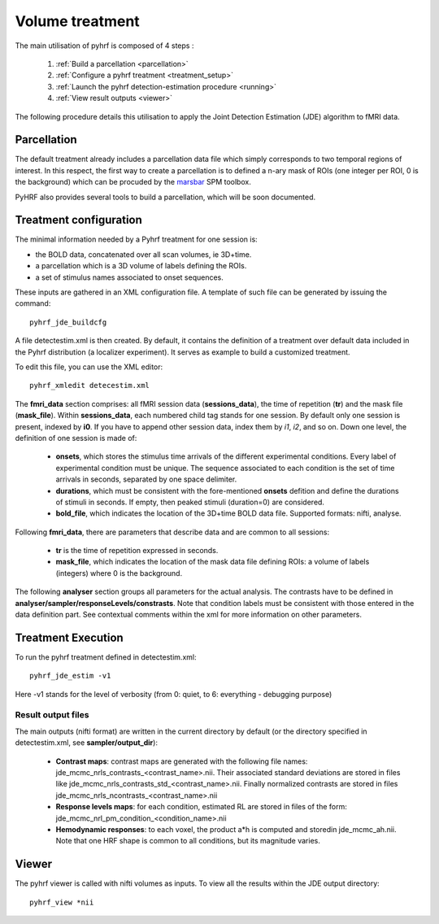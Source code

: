 .. _volume_treatment:

Volume treatment
****************

The main utilisation of pyhrf is composed of 4 steps :

   1. :ref:`Build a parcellation <parcellation>`
   2. :ref:`Configure a pyhrf treatment <treatment_setup>`
   3. :ref:`Launch the pyhrf detection-estimation procedure <running>`
   4. :ref:`View result outputs <viewer>`

The following procedure details this utilisation to apply the Joint Detection Estimation (JDE) algorithm to fMRI data.

.. _parcellation:

Parcellation
============

The default treatment already includes a parcellation data file which simply corresponds to two temporal regions of interest. In this respect, the first way to create a parcellation is to defined a n-ary mask of ROIs (one integer per ROI, 0 is the background) which can be procuded by the `marsbar <http://marsbar.sourceforge.net/>`_ SPM toolbox.

PyHRF also provides several tools to build a parcellation, which will be soon documented. 

.. _treatment_setup:

Treatment configuration
=======================

The minimal information needed by a Pyhrf treatment for one session is: 

* the BOLD data, concatenated over all scan volumes, ie 3D+time.
* a parcellation which is a 3D volume of labels defining the ROIs.
* a set of stimulus names associated to onset sequences. 

These inputs are gathered in an XML configuration file. 
A template of such file can be generated by issuing the command::

            pyhrf_jde_buildcfg

A file detectestim.xml is then created. By default, it contains the definition of a treatment over default data included in the Pyhrf distribution (a localizer experiment). It serves as example to build a customized treatment. 

To edit this file, you can use the XML editor::

   pyhrf_xmledit detecestim.xml

The **fmri_data** section comprises: all fMRI session data (**sessions_data**), the time of repetition (**tr**) and the mask file (**mask_file**). 
Within **sessions_data**, each numbered child tag stands for one session. By default only one session is present, indexed by **i0**. If you have to append other session data, index them by *i1*, *i2*, and so on. Down one level, the definition of one session is made of:

    * **onsets**, which stores the stimulus time arrivals of the  different experimental conditions. Every label of experimental condition must be unique. The sequence associated to each condition is the set of time arrivals in seconds, separated by one space delimiter.
    * **durations**, which must be consistent with the fore-mentioned **onsets** defition and define the durations of stimuli in seconds. If empty, then peaked stimuli (duration=0) are considered.
    * **bold_file**, which indicates the location of the 3D+time BOLD data file. Supported formats: nifti, analyse.

Following **fmri_data**, there are parameters that describe data and are common to all sessions:

    * **tr** is the time of repetition expressed in seconds.
    * **mask_file**, which indicates the location of the mask data file defining ROIs: a volume of labels (integers) where 0 is the background.

The following **analyser** section groups all parameters for the actual analysis. 
The contrasts have to be defined in **analyser/sampler/responseLevels/constrasts**.
Note that condition labels must be consistent with those entered in the data definition part. See contextual comments within the xml for more information on other parameters.

.. _running:

Treatment Execution
===================

To run the pyhrf treatment defined in detectestim.xml::

   pyhrf_jde_estim -v1

Here -v1 stands for the level of verbosity (from 0: quiet, to 6: everything - debugging purpose)

Result output files
-------------------
The main outputs (nifti format) are written in the current directory by default (or the directory specified in detectestim.xml, see **sampler/output_dir**):

    * **Contrast maps**: contrast maps are generated with the following file names: jde_mcmc_nrls_contrasts_<contrast_name>.nii. Their associated standard deviations are stored in files like jde_mcmc_nrls_contrasts_std_<contrast_name>.nii. Finally normalized contrasts are stored in files jde_mcmc_nrls_ncontrasts_<contrast_name>.nii
    * **Response levels maps**: for each condition, estimated RL are stored in files of the form: jde_mcmc_nrl_pm_condition_<condition_name>.nii
    * **Hemodynamic responses**: to each voxel, the product a*h is computed and storedin jde_mcmc_ah.nii. Note that one HRF shape is common to all conditions, but its magnitude varies.

.. _viewer:

Viewer
======

The pyhrf viewer is called with nifti volumes as inputs. To view all the results within the JDE output directory::

    pyhrf_view *nii
